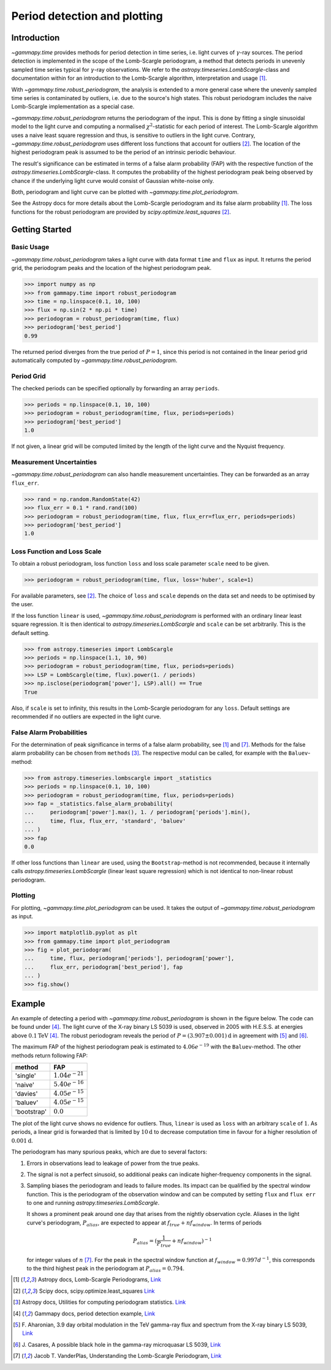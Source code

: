 *****************************
Period detection and plotting
*****************************

Introduction
============

`~gammapy.time` provides methods for period detection in time series, i.e. light
curves of :math:`\gamma`-ray sources. The period detection is implemented in the
scope of the Lomb-Scargle periodogram, a method that detects periods in unevenly
sampled time series typical for :math:`\gamma`-ray observations. We refer to the
`astropy.timeseries.LombScargle`-class and documentation within for an introduction
to the Lomb-Scargle algorithm, interpretation and usage [1]_.

With `~gammapy.time.robust_periodogram`, the analysis is extended to a more
general case where the unevenly sampled time series is contaminated by outliers,
i.e. due to the source's high states. This robust periodogram includes the naive
Lomb-Scargle implementation as a special case.

`~gammapy.time.robust_periodogram` returns the periodogram of the input. This is
done by fitting a single sinusoidal model to the light curve and computing a
normalised :math:`\chi^2`-statistic for each period of interest. The
Lomb-Scargle algorithm uses a naive least square regression and thus, is
sensitive to outliers in the light curve. Contrary,
`~gammapy.time.robust_periodogram` uses different loss functions that account
for outliers [2]_. The location of the highest periodogram peak is assumed to be
the period of an intrinsic periodic behaviour.

The result's significance can be estimated in terms of a false alarm probability
(FAP) with the respective function of the `astropy.timeseries.LombScargle`-class. It
computes the probability of the highest periodogram peak being observed by
chance if the underlying light curve would consist of Gaussian white-noise only.

Both, periodogram and light curve can be plotted with
`~gammapy.time.plot_periodogram`.

See the Astropy docs for more details about the Lomb-Scargle periodogram and
its false alarm probability [1]_. The loss functions for the robust periodogram
are provided by `scipy.optimize.least_squares` [2]_.

Getting Started
===============

Basic Usage
-----------

`~gammapy.time.robust_periodogram` takes a light curve with data format ``time``
and ``flux`` as input. It returns the period grid, the periodogram peaks and the
location of the highest periodogram peak.

.. code-block:: python

    >>> import numpy as np
    >>> from gammapy.time import robust_periodogram
    >>> time = np.linspace(0.1, 10, 100)
    >>> flux = np.sin(2 * np.pi * time)
    >>> periodogram = robust_periodogram(time, flux)
    >>> periodogram['best_period']
    0.99

The returned period diverges from the true period of :math:`P = 1`, since this
period is not contained in the linear period grid automatically computed by
`~gammapy.time.robust_periodogram`.

Period Grid
-----------

The checked periods can be specified optionally by forwarding an array
``periods``.

.. code-block:: python

    >>> periods = np.linspace(0.1, 10, 100)
    >>> periodogram = robust_periodogram(time, flux, periods=periods)
    >>> periodogram['best_period']
    1.0

If not given, a linear grid will be computed limited by the length of the light
curve and the Nyquist frequency.

Measurement Uncertainties
-------------------------

`~gammapy.time.robust_periodogram` can also handle measurement uncertainties.
They can be forwarded as an array ``flux_err``.

.. code-block:: python

    >>> rand = np.random.RandomState(42)
    >>> flux_err = 0.1 * rand.rand(100)
    >>> periodogram = robust_periodogram(time, flux, flux_err=flux_err, periods=periods)
    >>> periodogram['best_period']
    1.0

Loss Function and Loss Scale
----------------------------

To obtain a robust periodogram, loss function ``loss`` and loss scale parameter
``scale`` need to be given.

.. code-block:: python

    >>> periodogram = robust_periodogram(time, flux, loss='huber', scale=1)

For available parameters, see [2]_. The choice of ``loss`` and ``scale`` depends
on the data set and needs to be optimised by the user.

If the loss function ``linear`` is used, `~gammapy.time.robust_periodogram` is
performed with an ordinary linear least square regression. It is then identical
to `astropy.timeseries.LombScargle` and ``scale`` can be set arbitrarily. This is the
default setting.

.. code-block:: python

    >>> from astropy.timeseries import LombScargle
    >>> periods = np.linspace(1.1, 10, 90)
    >>> periodogram = robust_periodogram(time, flux, periods=periods)
    >>> LSP = LombScargle(time, flux).power(1. / periods)
    >>> np.isclose(periodogram['power'], LSP).all() == True
    True

Also, if ``scale`` is set to infinity, this results in the Lomb-Scargle
periodogram for any ``loss``. Default settings are recommended if no outliers
are expected in the light curve.

False Alarm Probabilities
-------------------------

For the determination of peak significance in terms of a false alarm
probability, see [1]_ and [7]_. Methods for the false alarm probability can be
chosen from ``methods`` [3]_. The respective modul can be called, for example
with the ``Baluev``-method:

.. code-block:: python

    >>> from astropy.timeseries.lombscargle import _statistics
    >>> periods = np.linspace(0.1, 10, 100)
    >>> periodogram = robust_periodogram(time, flux, periods=periods)
    >>> fap = _statistics.false_alarm_probability(
    ...     periodogram['power'].max(), 1. / periodogram['periods'].min(),
    ...     time, flux, flux_err, 'standard', 'baluev'
    ... )
    >>> fap
    0.0

If other loss functions than ``linear`` are used, using the ``Bootstrap``-method
is not recommended, because it internally calls `astropy.timeseries.LombScargle`
(linear least square regression) which is not identical to non-linear robust
periodogram.

Plotting
--------

For plotting, `~gammapy.time.plot_periodogram` can be used. It takes the output
of `~gammapy.time.robust_periodogram` as input.

.. code-block:: python

    >>> import matplotlib.pyplot as plt
    >>> from gammapy.time import plot_periodogram
    >>> fig = plot_periodogram(
    ...     time, flux, periodogram['periods'], periodogram['power'],
    ...     flux_err, periodogram['best_period'], fap
    ... )
    >>> fig.show()

Example
=======

An example of detecting a period with `~gammapy.time.robust_periodogram` is
shown in the figure below. The code can be found under [4]_. The light curve of
the X-ray binary LS 5039 is used, observed  in 2005 with H.E.S.S. at energies
above :math:`0.1 \mathrm{TeV}` [4]_. The robust periodogram reveals the period
of :math:`P = (3.907 \pm 0.001) \mathrm{d}` in agreement with [5]_ and [6]_.

.. gp-image:: time/example_robust_periodogram.png
    :width: 100%

The maximum FAP of the highest periodogram peak is estimated to
:math:`4.06e^{-19}` with the :math:`\texttt{Baluev}`-method. The other methods
return following FAP:

===========   ===================
method        FAP
===========   ===================
'single'      :math:`1.04e^{-21}`
'naive'       :math:`5.40e^{-16}`
'davies'      :math:`4.05e^{-15}`
'baluev'      :math:`4.05e^{-15}`
'bootstrap'   :math:`0.0`
===========   ===================

The plot of the light curve shows no evidence for outliers. Thus,
:math:`\texttt{linear}` is used as ``loss`` with an arbitrary ``scale`` of
:math:`1`. As periods, a linear grid is forwarded that is limited by :math:`10
\mathrm{d}` to decrease computation time in favour for a higher resolution of
:math:`0.001 \mathrm{d}`.

The periodogram has many spurious peaks, which are due to several factors:

1. Errors in observations lead to leakage of power from the true peaks.
2. The signal is not a perfect sinusoid, so additional peaks can indicate higher-frequency components in the signal.
3. Sampling biases the periodogram and leads to failure modes.
   Its impact can be qualified by the spectral window function.
   This is the periodogram of the observation window and can be computed
   by setting ``flux`` and ``flux err`` to one and running `astropy.timeseries.LombScargle`.

   .. gp-image:: time/example_spectral_window_function.png
       :width: 100%

   It shows a prominent peak around one day that arises from the nightly
   observation cycle. Aliases in the light curve's periodogram,
   :math:`P_{{alias}}`, are expected to appear at :math:`f_{{true}} + n
   f_{{window}}`. In terms of periods

   .. math::

      P_{{alias}} = (\frac{{1}}{{P_{true}}} + n f_{{window}})^{{-1}}

   for integer values of :math:`n` [7]_. For the peak in the spectral window function at
   :math:`f_{{window}} = 0.997 d^{{-1}}`, this corresponds to the third highest peak in
   the periodogram at :math:`P_{{alias}} = 0.794`.

.. [1] Astropy docs, Lomb-Scargle Periodograms,
   `Link <http://docs.astropy.org/en/stable/timeseries/lombscargle.html>`__
.. [2] Scipy docs, scipy.optimize.least_squares
   `Link <https://docs.scipy.org/doc/scipy/reference/generated/scipy.optimize.least_squares.html>`__
.. [3] Astropy docs, Utilities for computing periodogram statistics.
    `Link <https://github.com/astropy/astropy/blob/v3.0.x/astropy/stats/lombscargle/_statistics.py>`__
.. [4] Gammapy docs, period detection example,
   `Link <https://github.com/gammapy/gammapy-extra/blob/master/figures/time/example_lomb_scargle.py>`__
.. [5] F. Aharonian, 3.9 day orbital modulation in the TeV gamma-ray flux and spectrum from the X-ray binary LS 5039,
   `Link <https://www.aanda.org/articles/aa/pdf/forth/aa5940-06.pdf>`__
.. [6] J. Casares, A possible black hole in the gamma-ray microquasar LS 5039,
   `Link <https://academic.oup.com/mnras/article/364/3/899/1187228/A-possible-black-hole-in-the-ray-microquasar-LS>`__
.. [7] Jacob T. VanderPlas, Understanding the Lomb-Scargle Periodogram,
   `Link <https://arxiv.org/pdf/1703.09824.pdf>`__
